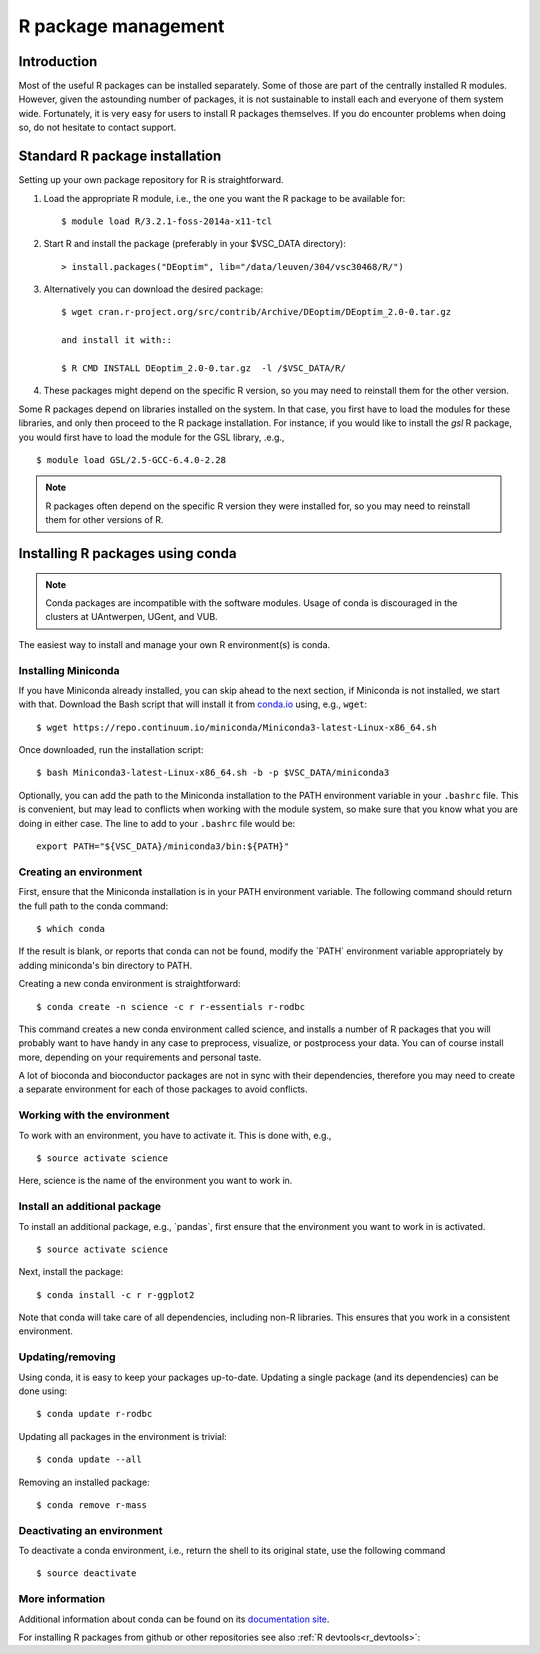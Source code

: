 .. _R_package_management:

R package management
====================

Introduction
------------

Most of the useful R packages can be installed separately. Some of those are 
part of the centrally installed R modules. However, given the astounding number of 
packages, it is not sustainable to install each and everyone of them system wide. 
Fortunately, it is very easy for users to install R packages themselves.
If you do encounter problems when doing so, do not hesitate to contact support.

.. _r_package_management_standard_lib:

Standard R package installation
-------------------------------

Setting up your own package repository for R is straightforward.

#. Load the appropriate R module, i.e., the one you want the R package
   to be available for::

      $ module load R/3.2.1-foss-2014a-x11-tcl

#. Start R and install the package (preferably in your $VSC_DATA directory)::

      > install.packages("DEoptim", lib="/data/leuven/304/vsc30468/R/")

#. Alternatively you can download the desired package::

      $ wget cran.r-project.org/src/contrib/Archive/DEoptim/DEoptim_2.0-0.tar.gz

      and install it with::
  
      $ R CMD INSTALL DEoptim_2.0-0.tar.gz  -l /$VSC_DATA/R/
      
#. These packages might depend on the specific R version, so you may
   need to reinstall them for the other version.
   
Some R packages depend on libraries installed on the system.  In that case,
you first have to load the modules for these libraries, and only then proceed
to the R package installation.  For instance, if you would like to install
the `gsl` R package, you would first have to load the module for the GSL
library, .e.g., ::

   $ module load GSL/2.5-GCC-6.4.0-2.28

.. note::

  R packages often depend on the specific R version they were installed
  for, so you may need to reinstall them for other versions of R.

.. _r_package_management_conda:

Installing R packages using conda
---------------------------------

.. note::

    Conda packages are incompatible with the software modules.
    Usage of conda is discouraged in the clusters at UAntwerpen, UGent,
    and VUB.

The easiest way to install and manage your own R environment(s) is conda.


Installing Miniconda
~~~~~~~~~~~~~~~~~~~~

If you have Miniconda already installed, you can skip ahead to the next
section, if Miniconda is not installed, we start with that. Download the
Bash script that will install it from
`conda.io <https://repo.continuum.io/miniconda/Miniconda3-latest-Linux-x86_64.sh>`_
using, e.g., ``wget``::

   $ wget https://repo.continuum.io/miniconda/Miniconda3-latest-Linux-x86_64.sh

Once downloaded, run the installation script::

   $ bash Miniconda3-latest-Linux-x86_64.sh -b -p $VSC_DATA/miniconda3

Optionally, you can add the path to the Miniconda installation to the
PATH environment variable in your ``.bashrc`` file. This is convenient, but
may lead to conflicts when working with the module system, so make sure
that you know what you are doing in either case. The line to add to your
``.bashrc`` file would be::

   export PATH="${VSC_DATA}/miniconda3/bin:${PATH}"


Creating an environment
~~~~~~~~~~~~~~~~~~~~~~~

First, ensure that the Miniconda installation is in your PATH
environment variable. The following command should return the full path
to the conda command::

   $ which conda

If the result is blank, or reports that conda can not be found, modify
the \`PATH\` environment variable appropriately by adding miniconda's bin
directory to PATH.

Creating a new conda environment is straightforward::

   $ conda create -n science -c r r-essentials r-rodbc

This command creates a new conda environment called science, and
installs a number of R packages that you will probably want to have
handy in any case to preprocess, visualize, or postprocess your data.
You can of course install more, depending on your requirements and
personal taste.

A lot of bioconda and bioconductor packages are not in sync with their dependencies, therefore you may need to create a separate environment for each of those packages to avoid conflicts.

Working with the environment
~~~~~~~~~~~~~~~~~~~~~~~~~~~~

To work with an environment, you have to activate it. This is done with,
e.g.,

::

   $ source activate science

Here, science is the name of the environment you want to work in.


Install an additional package
~~~~~~~~~~~~~~~~~~~~~~~~~~~~~

To install an additional package, e.g., \`pandas`, first ensure that the
environment you want to work in is activated.

::

   $ source activate science

Next, install the package:

::

   $ conda install -c r r-ggplot2

Note that conda will take care of all dependencies, including non-R
libraries. This ensures that you work in a consistent environment.

Updating/removing
~~~~~~~~~~~~~~~~~

Using conda, it is easy to keep your packages up-to-date. Updating a
single package (and its dependencies) can be done using:

::

   $ conda update r-rodbc

Updating all packages in the environment is trivial:

::

   $ conda update --all

Removing an installed package:

::

   $ conda remove r-mass

Deactivating an environment
~~~~~~~~~~~~~~~~~~~~~~~~~~~

To deactivate a conda environment, i.e., return the shell to its
original state, use the following command

::

   $ source deactivate

More information
~~~~~~~~~~~~~~~~

Additional information about conda can be found on its `documentation site <https://docs.conda.io/en/latest/>`__.

For installing R packages from github or other repositories see also :ref:`R devtools<r_devtools>`:
